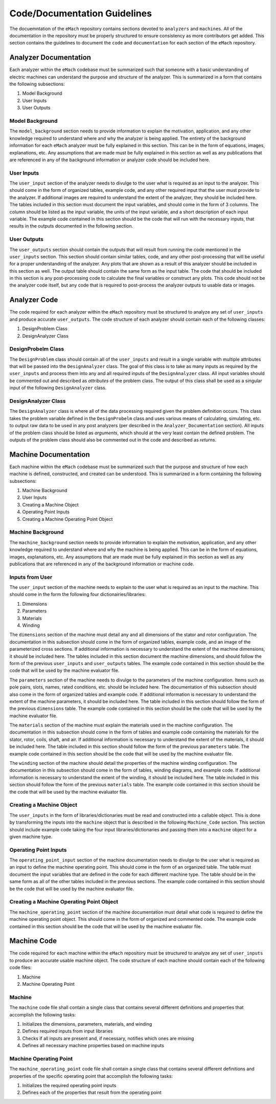 Code/Documentation Guidelines
-------------------------------------------

The docuemntation of the ``eMach`` repository contains sections devoted to ``analyzers`` and ``machines``. All of the documentation in the 
repository must be properly structured to ensure consistency as more contributors get added. This section contains the guidelines to document the 
``code`` and ``documentation`` for each section of the ``eMach`` repository. 

Analyzer Documentation
++++++++++++++++++++++++++++++++++++++++++++

Each analyzer within the ``eMach`` codebase must be summarized such that someone with a basic understanding of electric machines can understand the
purpose and structure of the analyzer. This is summarized in a form that contains the following subsections:

1. Model Background
2. User Inputs
3. User Outputs

Model Background
*******************************************

The ``model_background`` section needs to provide information to explain the motivation, application, and any other knowledge required to understand
where and why the analyzer is being applied. The entirety of the background information for each ``eMach`` analyzer must be fully explained in this 
section. This can be in the form of equations, images, explanations, etc. Any assumptions that are made must be fully explained in this section as 
well as any publications that are referenced in any of the background information or analyzer code should be included here.

User Inputs
*******************************************

The ``user_input`` section of the analyzer needs to divulge to the user what is required as an input to the analyzer. This should come in the form of 
organized tables, example code, and any other required input that the user must provide to the analyzer. If additional images are required to understand
the extent of the analyzer, they should be included here. The tables included in this section must document the input variables, and should come in the 
form of 3 columns. The column should be listed as the input variable, the units of the input variable, and a short description of each input variable.
The example code contained in this section should be the code that will run with the necessary inputs, that results in the outputs documented in the 
following section.

User Outputs
*******************************************

The ``user_outputs`` section should contain the outputs that will result from running the code mentioned in the ``user_inputs`` section. This section
should contain similar tables, code, and any other post-processing that will be useful for a proper understanding of the analyzer. Any plots that are 
shown as a result of this analyzer should be included in this section as well. The output table should contain the same form as the input table. The 
code that should be included in this section is any post-processing code to calculate the final variables or construct any plots. This code should not
be the analyzer code itself, but any code that is required to post-process the analyzer outputs to usable data or images. 

Analyzer Code
++++++++++++++++++++++++++++++++++++++++++++

The code required for each analyzer within the ``eMach`` repository must be structured to analyze any set of ``user_inputs`` and produce accurate 
``user_outputs``. The code structure of each analyzer should contain each of the following classes:

1. DesignProblem Class
2. DesignAnalyzer Class

DesignProbelm Class
*******************************************

The ``DesignProblem`` class should contain all of the ``user_inputs`` and result in a single variable with multiple attributes that will be passed 
into the ``DesignAnalyzer`` class. The goal of this class is to take as many inputs as required by the ``user_inputs`` and process them into any and 
all required inputs of the ``DesignAnalyzer`` class. All input variables should be commented out and described as `attributes` of the problem class. 
The output of this class shall be used as a singular input of the following ``DesignAnalyzer`` class.

DesignAnalyzer Class
*******************************************

The ``DesignAnalyzer`` class is where all of the data processing required given the problem definition occurs. This class takes the problem variable
defined in the ``DesignProbelm`` class and uses various means of calculating, simulating, etc. to output raw data to be used in any post analyzers 
(per described in the ``Analyzer_Documentation`` section). All inputs of the problem class should be listed as `arguments`, which should at the very
least contain the defined problem. The outputs of the problem class should also be commented out in the code and described as `returns`. 

Machine Documentation
++++++++++++++++++++++++++++++++++++++++++++

Each machine within the ``eMach`` codebase must be summarized such that the purpose and structure of how each machine is defined, constructed, and 
created can be understood. This is summarized in a form containing the following subsections:

1. Machine Background
2. User Inputs
3. Creating a Machine Object
4. Operating Point Inputs
5. Creating a Machine Operating Point Object

Machine Background
*******************************************

The ``machine_background`` section needs to provide information to explain the motivation, application, and any other knowledge required to understand
where and why the machine is being applied. This can be in the form of equations, images, explanations, etc. Any assumptions that are made must be 
fully explained in this section as well as any publications that are referenced in any of the background information or machine code.

Inputs from User
*******************************************

The ``user_input`` section of the machine needs to explain to the user what is required as an input to the machine. This should come in the form the 
following four dictionairies/libraries:

1. Dimensions
2. Parameters
3. Materials
4. Winding

The ``dimensions`` section of the machine must detail any and all dimensions of the stator and rotor configuration. The documentation in this subsection
should come in the form of organized tables, example code, and an image of the parameterized cross sections. If additional information is necessary to 
understand the extent of the machine dimensions, it should be included here. The tables included in this section document the machine dimensions, and 
should follow the form of the previous ``user_inputs`` and ``user_outputs`` tables. The example code contained in this section should be the code that 
will be used by the machine evaluator file.

The ``parameters`` section of the machine needs to divulge to the parameters of the machine configuration. Items such as pole pairs, slots, names, rated
conditions, etc. should be included here. The documentation of this subsection should also come in the form of organized tables and example code. If 
additional information is necessary to understand the extent of the machine parameters, it should be included here. The table included in this section 
should follow the form of the previous ``dimensions`` table. The example code contained in this section should be the code that will be used by the 
machine evaluator file.

The ``materials`` section of the machine must explain the materials used in the machine configuration. The documentation in this subsection should 
come in the form of tables and example code containing the materials for the stator, rotor, coils, shaft, and air. If additional information is necessary 
to understand the extent of the materials, it should be included here. The table included in this section should follow the form of the previous 
``parameters`` table. The example code contained in this section should be the code that will be used by the machine evaluator file.

The ``winding`` section of the machine should detail the properties of the machine winding configuration. The documentation in this subsection should 
come in the form of tables, winding diagrams, and example code. If additional information is necessary to understand the extent of the winding, it 
should be included here. The table included in this section should follow the form of the previous ``materials`` table. The example code contained in 
this section should be the code that will be used by the machine evaluator file.

Creating a Machine Object
*******************************************

The ``user_inputs`` in the form of libraries/dictionaries must be read and constructed into a callable object. This is done by transforming the inputs 
into the ``machine`` object that is described in the following ``Machine_Code`` section. This section should include example code taking the four
input libraries/dictionaries and passing them into a ``machine`` object for a given machine type.

Operating Point Inputs
*******************************************

The ``operating_point_input`` section of the machine documentation needs to divulge to the user what is required as an input to define the machine 
operating point. This should come in the form of an organized table. The table must document the input variables that are defined in the code for 
each different machine type. The table should be in the same form as all of the other tables included in the previous sections. The example code 
contained in this section should be the code that will be used by the machine evaluator file.

Creating a Machine Operating Point Object
*******************************************

The ``machine_operating_point`` section of the machine documentation must detail what code is required to define the machine operating point object.
This should come in the form of organized and commented code. The example code contained in this section should be the code that will be used by the 
machine evaluator file.

Machine Code
++++++++++++++++++++++++++++++++++++++++++++

The code required for each machine within the ``eMach`` repository must be structured to analyze any set of ``user_inputs`` to produce an accurate 
usable machine object. The code structure of each machine should contain each of the following code files:

1. Machine
2. Machine Operating Point

Machine
*******************************************

The ``machine`` code file shall contain a single class that contains several different definitions and properties that accomplish the following tasks:

1. Initializes the dimensions, parameters, materials, and winding
2. Defines required inputs from input libraries
3. Checks if all inputs are present and, if necessary, notifies which ones are missing
4. Defines all necessary machine properties based on machine inputs

Machine Operating Point
*******************************************

The ``machine_operating_point`` code file shall contain a single class that contains several different definitions and properties of the specific 
operating point that accomplish the following tasks:

1. Initializes the required operating point inputs
2. Defines each of the properties that result from the operating point